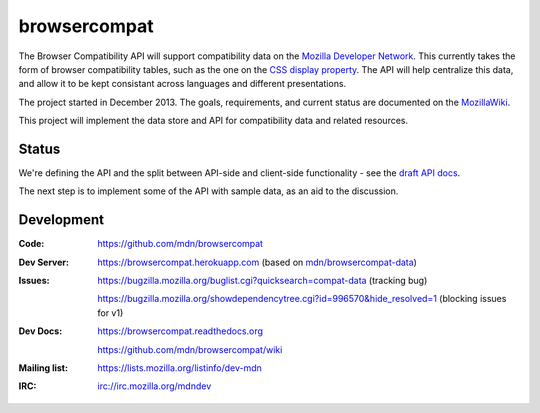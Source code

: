 =============================
browsercompat
=============================

.. image:: https://img.shields.io/travis/mdn/browsercompat/master.svg
    :target: https://travis-ci.org/mdn/browsercompat
    :alt: Build Status

.. image:: https://img.shields.io/coveralls/mdn/browsercompat/master.svg
    :target: https://coveralls.io/r/mdn/browsercompat?branch=master
    :alt: Test Coverage

.. image:: https://img.shields.io/requires/github/mdn/browsercompat.svg
     :target: https://requires.io/github/mdn/browsercompat/requirements/?branch=master
     :alt: Requirements Status

.. image:: https://www.herokucdn.com/deploy/button.png
    :target: https://heroku.com/deploy?template=https://github.com/mdn/browsercompat
    :alt: Deploy

.. Omit badges from docs

The Browser Compatibility API will support compatibility data on the
`Mozilla Developer Network`_.  This currently takes the form of browser
compatibility tables, such as the one on the `CSS display property`_.
The API will help centralize this data, and allow it to be kept consistant
across languages and different presentations.

.. _Mozilla Developer Network: https://developer.mozilla.org
.. _CSS display property: https://developer.mozilla.org/en-US/docs/Web/CSS/display#Browser_compatibility

The project started in December 2013.  The goals, requirements, and current
status are documented on the MozillaWiki_.

.. _MozillaWiki: https://wiki.mozilla.org/index.php?title=MDN/Projects/Development/CompatibilityTables

This project will implement the data store and API for compatibility data
and related resources.

Status
------

We're defining the API and the split between API-side and client-side
functionality - see the `draft API docs`_.

.. _`draft API docs`: draft/intro.html

The next step is to implement some of the API with sample data,
as an aid to the discussion.


Development
-----------

:Code:           https://github.com/mdn/browsercompat
:Dev Server:     https://browsercompat.herokuapp.com (based on `mdn/browsercompat-data`_)
:Issues:         https://bugzilla.mozilla.org/buglist.cgi?quicksearch=compat-data (tracking bug)

                 https://bugzilla.mozilla.org/showdependencytree.cgi?id=996570&hide_resolved=1 (blocking issues for v1)
:Dev Docs:       https://browsercompat.readthedocs.org

                 https://github.com/mdn/browsercompat/wiki
:Mailing list:   https://lists.mozilla.org/listinfo/dev-mdn
:IRC:            irc://irc.mozilla.org/mdndev

.. _`mdn/browsercompat-data`: https://github.com/mdn/browsercompat-data
